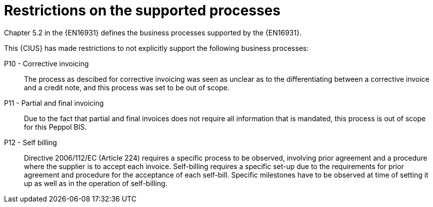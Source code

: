 
= Restrictions on the supported processes

Chapter 5.2 in the {EN16931} defines the business processes supported by the {EN16931}.

This {CIUS} has made restrictions to not explicitly support the following business processes:

P10 - Corrective invoicing::
The process as descibed for corrective invoicing was seen as unclear as to the  differentiating between a corrective invoice and a credit note, and this process was set to be out of scope.

P11 - Partial and final invoicing::
Due to the fact that partial and final invoices does not require all information that is mandated, this process is out of scope for this Peppol BIS.

P12 - Self billing:: Directive 2006/112/EC (Article 224) requires a specific process to be observed, involving prior agreement and a procedure where the supplier is to accept each invoice. Self-billing requires a specific set-up due to the requirements for prior agreement and procedure for the acceptance of each self-bill. Specific milestones have to be observed at time of setting it up as well as in the operation of self-billing.
